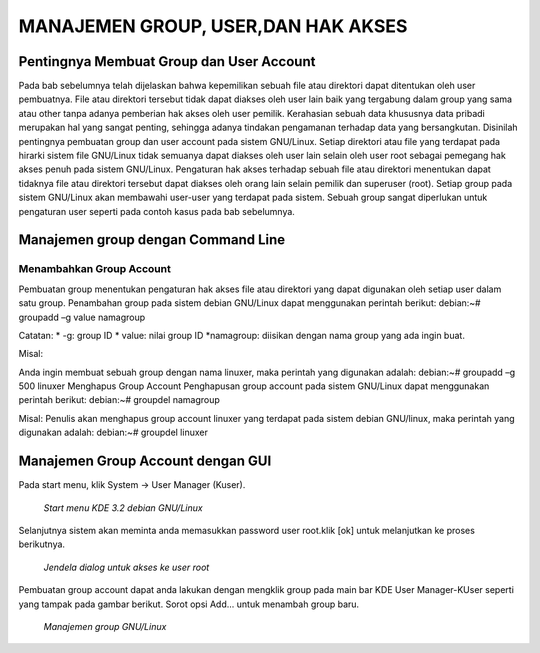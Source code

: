 ===================================
MANAJEMEN GROUP, USER,DAN HAK AKSES
===================================

Pentingnya Membuat Group dan User Account
=========================================
Pada bab sebelumnya telah dijelaskan bahwa kepemilikan sebuah file atau
direktori dapat ditentukan oleh user pembuatnya. File atau direktori tersebut
tidak dapat diakses oleh user lain baik yang tergabung dalam group yang sama
atau other tanpa adanya pemberian hak akses oleh user pemilik.
Kerahasian sebuah data khususnya data pribadi merupakan hal yang sangat
penting, sehingga adanya tindakan pengamanan terhadap data yang
bersangkutan. Disinilah pentingnya pembuatan group dan user account pada
sistem GNU/Linux. Setiap direktori atau file yang terdapat pada hirarki sistem
file GNU/Linux tidak semuanya dapat diakses oleh user lain selain oleh user
root sebagai pemegang hak akses penuh pada sistem GNU/Linux.
Pengaturan hak akses terhadap sebuah file atau direktori menentukan dapat
tidaknya file atau direktori tersebut dapat diakses oleh orang lain selain pemilik
dan superuser (root). Setiap group pada sistem GNU/Linux akan membawahi
user-user yang terdapat pada sistem. Sebuah group sangat diperlukan untuk
pengaturan user seperti pada contoh kasus pada bab sebelumnya.

Manajemen group dengan Command Line
===================================

Menambahkan Group Account
-------------------------
Pembuatan group menentukan pengaturan hak akses file atau direktori yang
dapat digunakan oleh setiap user dalam satu group. Penambahan group pada
sistem debian GNU/Linux dapat menggunakan perintah berikut:
debian:~# groupadd –g value namagroup

Catatan:
* -g: group ID
* value: nilai group ID
*namagroup: diisikan dengan nama group yang ada ingin buat.

Misal:

Anda ingin membuat sebuah group dengan nama linuxer, maka perintah yang
digunakan adalah:
debian:~# groupadd –g 500 linuxer
Menghapus Group Account
Penghapusan group account pada sistem GNU/Linux dapat menggunakan perintah berikut:
debian:~# groupdel namagroup

Misal:
Penulis akan menghapus group account linuxer yang terdapat pada sistem
debian GNU/linux, maka perintah yang digunakan adalah:
debian:~# groupdel linuxer

Manajemen Group Account dengan GUI
==================================
Pada start menu, klik System → User Manager (Kuser).

.. figure:: images images/kmenu-group-user.png

   *Start menu KDE 3.2 debian GNU/Linux*

Selanjutnya sistem akan meminta anda memasukkan password user root.klik [ok]
untuk melanjutkan ke proses berikutnya.

.. figure:: images/kdsu.png

   *Jendela dialog untuk akses ke user root*

Pembuatan group account dapat anda lakukan dengan mengklik group pada
main bar KDE User Manager-KUser seperti yang tampak pada gambar berikut.
Sorot opsi Add... untuk menambah group baru.

.. figure:: images/manager-group.png
   
   *Manajemen group GNU/Linux*



















